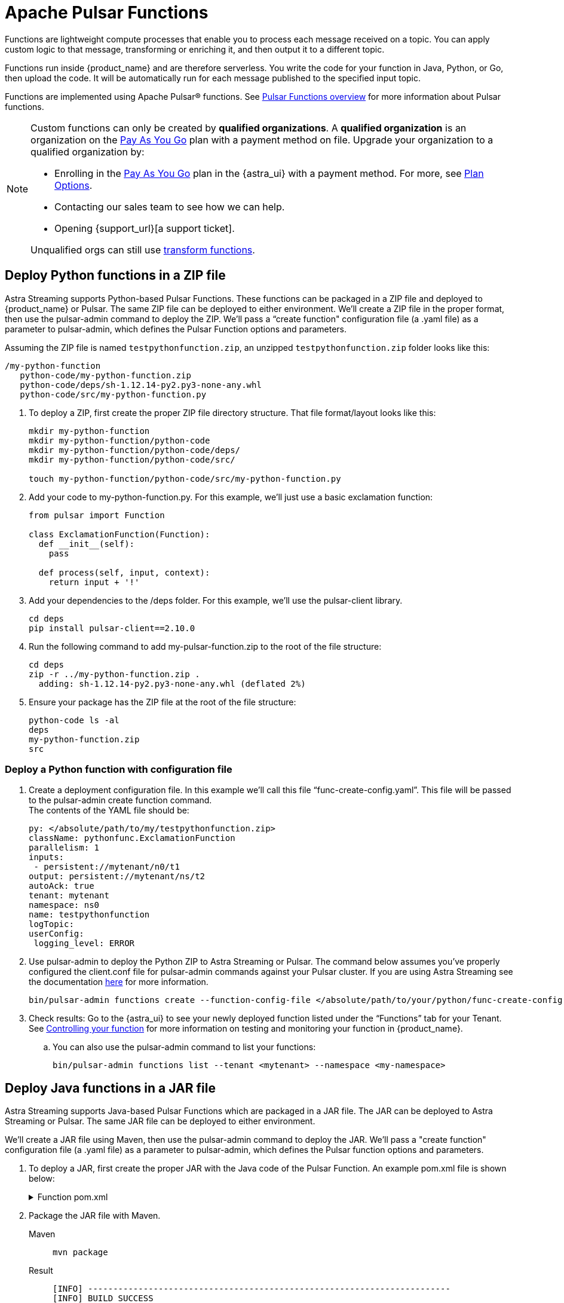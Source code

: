 = Apache Pulsar Functions
:navtitle: Pulsar Functions
:page-tag: astra-streaming,dev,develop,pulsar,java,python

Functions are lightweight compute processes that enable you to process each message received on a topic. You can apply custom logic to that message, transforming or enriching it, and then output it to a different topic.

Functions run inside {product_name} and are therefore serverless. You write the code for your function in Java, Python, or Go, then upload the code. It will be automatically run for each message published to the specified input topic.

Functions are implemented using Apache Pulsar(R) functions. See https://pulsar.apache.org/docs/en/functions-overview/[Pulsar Functions overview] for more information about Pulsar functions.

[NOTE]
====
Custom functions can only be created by *qualified organizations*.
A *qualified organization* is an organization on the https://docs.datastax.com/en/astra-serverless/docs/manage/org/manage-billing.html#_pay_as_you_go_plans[Pay As You Go] plan with a payment method on file.
Upgrade your organization to a qualified organization by:

* Enrolling in the https://docs.datastax.com/en/astra-serverless/docs/manage/org/manage-billing.html#_pay_as_you_go_plans[Pay As You Go] plan in the {astra_ui} with a payment method. For more, see https://docs.datastax.com/en/astra-serverless/docs/plan/plan-options.html[Plan Options].
* Contacting our sales team to see how we can help.
* Opening {support_url}[a support ticket].

Unqualified orgs can still use xref:streaming-learning:functions:index.adoc[transform functions].
====

== Deploy Python functions in a ZIP file

Astra Streaming supports Python-based Pulsar Functions.
These functions can be packaged in a ZIP file and deployed to {product_name} or Pulsar. The same ZIP file can be deployed to either environment.
We’ll create a ZIP file in the proper format, then use the pulsar-admin command to deploy the ZIP.
We’ll pass a “create function" configuration file (a .yaml file) as a parameter to pulsar-admin, which defines the Pulsar Function options and parameters.

Assuming the ZIP file is named `testpythonfunction.zip`, an unzipped `testpythonfunction.zip` folder looks like this:
[source,plain]
----
/my-python-function
   python-code/my-python-function.zip
   python-code/deps/sh-1.12.14-py2.py3-none-any.whl
   python-code/src/my-python-function.py
----

. To deploy a ZIP, first create the proper ZIP file directory structure. That file format/layout looks like this:
+
[source, python]
----
mkdir my-python-function
mkdir my-python-function/python-code
mkdir my-python-function/python-code/deps/
mkdir my-python-function/python-code/src/

touch my-python-function/python-code/src/my-python-function.py
----

. Add your code to my-python-function.py. For this example, we'll just use a basic exclamation function:
+
[source,python]
----
from pulsar import Function

class ExclamationFunction(Function):
  def __init__(self):
    pass

  def process(self, input, context):
    return input + '!'
----

. Add your dependencies to the /deps folder. For this example, we'll use the pulsar-client library.
+
[source,bash]
----
cd deps
pip install pulsar-client==2.10.0
----

. Run the following command to add my-pulsar-function.zip to the root of the file structure:
+
[source,bash]
----
cd deps
zip -r ../my-python-function.zip .
  adding: sh-1.12.14-py2.py3-none-any.whl (deflated 2%)
----

. Ensure your package has the ZIP file at the root of the file structure:
+
[source,plain]
----
python-code ls -al
deps
my-python-function.zip
src
----

=== Deploy a Python function with configuration file

. Create a deployment configuration file. In this example we'll call this file “func-create-config.yaml”.
This file will be passed to the pulsar-admin create function command. +
The contents of the YAML file should be:
+
[source,yaml]
----
py: </absolute/path/to/my/testpythonfunction.zip>
className: pythonfunc.ExclamationFunction
parallelism: 1
inputs:
 - persistent://mytenant/n0/t1
output: persistent://mytenant/ns/t2
autoAck: true
tenant: mytenant
namespace: ns0
name: testpythonfunction
logTopic:
userConfig:
 logging_level: ERROR
----

. Use pulsar-admin to deploy the Python ZIP to Astra Streaming or Pulsar.
The command below assumes you've properly configured the client.conf file for pulsar-admin commands against your Pulsar cluster. If you are using Astra Streaming see the documentation xref:astra-streaming:developing:configure-pulsar-env.adoc[here] for more information.
+
[source,console]
----
bin/pulsar-admin functions create --function-config-file </absolute/path/to/your/python/func-create-config.yml>
----

. Check results: Go to the {astra_ui} to see your newly deployed function listed under the “Functions” tab for your Tenant. See <<controlling-your-function,Controlling your function>> for more information on testing and monitoring your function in {product_name}.

.. You can also use the pulsar-admin command to list your functions:
+
[source,bash]
----
bin/pulsar-admin functions list --tenant <mytenant> --namespace <my-namespace>
----

== Deploy Java functions in a JAR file

Astra Streaming supports Java-based Pulsar Functions which are packaged in a JAR file.
The JAR can be deployed to Astra Streaming or Pulsar. The same JAR file can be deployed to either environment.

We’ll create a JAR file using Maven, then use the pulsar-admin command to deploy the JAR.
We’ll pass a "create function" configuration file (a .yaml file) as a parameter to pulsar-admin, which defines the Pulsar function options and parameters.

. To deploy a JAR, first create the proper JAR with the Java code of the Pulsar Function.
An example pom.xml file is shown below:
+
.Function pom.xml
[%collapsible]
====
[source,pom]
----
 <?xml version="1.0" encoding="UTF-8"?>
 <project xmlns="http://maven.apache.org/POM/4.0.0"
         xmlns:xsi="http://www.w3.org/2001/XMLSchema-instance"
         xsi:schemaLocation="http://maven.apache.org/POM/4.0.0 http://maven.apache.org/xsd/maven-4.0.0.xsd">
     <modelVersion>4.0.0</modelVersion>

     <groupId>java-function</groupId>
     <artifactId>java-function</artifactId>
     <version>1.0-SNAPSHOT</version>

     <dependencies>
         <dependency>
             <groupId>org.apache.pulsar</groupId>
             <artifactId>pulsar-functions-api</artifactId>
             <version>3.0.0</version>
         </dependency>
     </dependencies>

     <build>
         <plugins>
             <plugin>
                 <artifactId>maven-assembly-plugin</artifactId>
                 <configuration>
                     <appendAssemblyId>false</appendAssemblyId>
                     <descriptorRefs>
                         <descriptorRef>jar-with-dependencies</descriptorRef>
                     </descriptorRefs>
                     <archive>
                     <manifest>
                         <mainClass>org.example.test.ExclamationFunction</mainClass>
                     </manifest>
                 </archive>
                 </configuration>
                 <executions>
                     <execution>
                         <id>make-assembly</id>
                         <phase>package</phase>
                         <goals>
                             <goal>assembly</goal>
                         </goals>
                     </execution>
                 </executions>
             </plugin>
             <plugin>
                 <groupId>org.apache.maven.plugins</groupId>
                 <artifactId>maven-compiler-plugin</artifactId>
                 <version>3.11.0</version>
                 <configuration>
                     <release>17</release>
                 </configuration>
             </plugin>
         </plugins>
     </build>

 </project>
----
====

. Package the JAR file with Maven.
+
[tabs]
====
Maven::
+
--
[source,bash]
----
mvn package
----
--

Result::
+
--
[source,bash]
----
[INFO] ------------------------------------------------------------------------
[INFO] BUILD SUCCESS
[INFO] ------------------------------------------------------------------------
[INFO] Total time:  10.989 s
[INFO] Finished at: 2023-05-16T16:19:05-04:00
[INFO] ------------------------------------------------------------------------
----
--
====

. Create a deployment configuration file. In this example we'll call this file “func-create-config.yaml”.
This file will be passed to the pulsar-admin create function command. +
The contents of the YAML file should be:
+
[source,yaml]
----
jar: </absolute/path/to/my/testpythonfunction.jar>
className: com.example.pulsar.ExclamationFunction
parallelism: 1
inputs:
  - persistent://mytenant/n0/t1
output: persistent://mytenant/ns/t2
autoAck: true
tenant: mytenant
namespace: ns0
name: testjarfunction
logTopic:
userConfig:
  logging_level: ERROR
----
+
[NOTE]
====
Astra Streaming requires the “inputs” topic to have a message schema defined before deploying the function. Otherwise, deployment errors may occur. Use the {astra_ui} to define the message schema for a topic.
====
+
. Use pulsar-admin to deploy your new JAR to Astra Streaming or Pulsar.
The command below assumes you've properly configured the client.conf file for pulsar-admin commands against your Pulsar cluster. If you are using Astra Streaming see the documentation xref:astra-streaming:developing:configure-pulsar-env.adoc[here] for more information.
+
[source,bash]
----
bin/pulsar-admin functions create --function-config-file  </absolute/path/to/your/javajar/func-create-config.yml>
----

. Check results: Go to the {astra_ui} to see your newly deployed function listed under the “Functions” tab for your Tenant. See <<controlling-your-function,Controlling your function>> for more information on testing and monitoring your function in {product_name}.

.. You can also use the pulsar-admin command to list your functions:
+
[source,bash]
----
bin/pulsar-admin functions list --tenant <mytenant> --namespace <my-namespace>
----

== Add functions in {product_name} dashboard

Add functions in the Functions tab of the Astra Streaming dashboard.

. Select *Create Function* to get started.
. Choose your function name and namespace.
+
image::astream-name-function.png[Function and Namespace]

. Select the file you want to pull the function from and which function you want to use within that file.

Astra generates a list of acceptable classes. Python and Java functions are added a little differently from each other.

Python functions are added by loading a Python file (.py) or a zipped Python file (.zip). When adding Python files, the Class Name is specified as the name of the Python file without the extension plus the class you want to execute.

For example, if the Python file is called `testfunction.py` and the class is `ExclamationFunction`, then the class name is `testfunction.ExclamationFunction`. The file can contain multiple classes, but only one is used. If there is no class in the Python file (when using a basic function, for example), specify the filename without the extension (ex. `function`).

Java functions are added by loading a Java jar file (.jar). When adding Java files, you also need to specify the name of the class to execute as the function.

image::astream-exclamation-function.png[Exclamation Function]
[start=4]
. Choose your input topics.
+
image:streaming-learning:functions:astream-io-topics.png[IO Topics]

. Choose *Optional Destination Topics* for output and logging.
+
image:streaming-learning:functions:astream-optional-destination-topics.png[Optional Topics]

. Choose *Advanced Options* and run at least one sink instance.
+
image:streaming-learning:functions:astream-advanced-config.png[Advanced Configuration]

. Choose your *Processing Guarantee*. The default value is *ATLEAST_ONCE*. Processing Guarantee offers three options:
+
* *ATLEAST_ONCE*: Each message sent to the function can be processed more than once.
* *ATMOST_ONCE*: The message sent to the function is processed at most once. Therefore, there is a chance that the message is not processed.
* *EFFECTIVELY_ONCE*: Each message sent to the function will have one output associated with it.

. Provide an *Option Configuration Key*. See the https://pulsar.apache.org/functions-rest-api/#operation/registerFunction[Pulsar Docs] for a list of configuration keys.
+
image:streaming-learning:functions:astream-provide-config-keys.png[Provide Config Key]

. Select *Create*.

You have created a function for this namespace. You can confirm your function was created in the *Functions* tab.

== Add function with Pulsar CLI

You can also add functions using the Pulsar CLI. We will create a new Python function to consume a message from one topic, add an exclamation point, and publish the results to another topic.

. Create the following Python function in `testfunction.py`:
+
[source, python]
----
from pulsar import Function

class ExclamationFunction(Function):
  def __init__(self):
    pass

  def process(self, input, context):
    return input + '!'
----
+
. Deploy `testfunction.py` to your Pulsar cluster using the Pulsar CLI:
+
[source, bash]
----
$ ./pulsar-admin functions create \
  --py /full/path/to/testfunction.py \
  --classname testfunction.ExclamationFunction \
  --tenant <tenant-name> \
  --namespace default \
  --name exclamation \
  --auto-ack true \
  --inputs persistent://<tenant-name>/default/in \
  --output persistent://<tenant-name>/default/out \
  --log-topic persistent://<tenant-name>/default/log
----
+
You will see "Created Successfully!" if the function is set up and ready to accept messages.
+
[NOTE]
====
If you receive a 402 error with "Reason: only qualified organizations can create functions", this means your organization needs to be upgraded to a https://docs.datastax.com/en/astra-serverless/docs/manage/org/manage-billing.html#_pay_as_you_go_plans[Pay As You Go] plan with a payment method.
A *qualified organization* is an organization on the https://docs.datastax.com/en/astra-serverless/docs/manage/org/manage-billing.html#_pay_as_you_go_plans[Pay As You Go] plan with a payment method on file.
Upgrade your organization to a qualified organization by:

* Enrolling in the https://docs.datastax.com/en/astra-serverless/docs/manage/org/manage-billing.html#_pay_as_you_go_plans[Pay As You Go] plan in the {astra_ui} with a payment method. For more, see https://docs.datastax.com/en/astra-serverless/docs/plan/plan-options.html[Plan Options].
* Contacting our sales team to see how we can help.
* Opening {support_url}[a support ticket].
====

. Use `./pulsar-admin functions list --tenant <tenant-name>` to list the functions in your tenant and confirm your new function was created.

== Testing Your Function

Triggering a function is a convenient way to test that the function is working. When you trigger a function, you are publishing a message on the function’s input topic, which triggers the function to run. If the function has an output topic and the function returns data to the output topic, that data is displayed.

Send a test value with Pulsar CLI's `trigger` to test a function you've set up.

. Listen for messages on the output topic:
+
[source, bash]
----
$ ./pulsar-client consume persistent://<tenant-name>/default/<topic-name> \
  --subscription-name my-subscription \
  --num-messages 0 # Listen indefinitely
----
+
. Test your exclamation function with `trigger`:
+
[source, bash]
----
$ ./pulsar-admin functions trigger \
  --name exclamation \
  --tenant <tenant-name> \
  --namespace default \
  --trigger-value "Hello world"
----
+
The trigger sends the string `Hello world` to your exclamation function. Your function should output `Hello world!` to your consumed output.

[#controlling-your-function]
== Controlling Your Function

You can start, stop, and restart your function by selecting it in the *Functions* dashboard.

image:streaming-learning:functions:astream-function-controls.png[Function Controls]

== Monitoring Your Function

Functions produce logs to help you in debugging. To view your function's logs, open your function in the *Functions* dashboard.

image:streaming-learning:functions:astream-function-log.png[Function Log]

In the upper right corner of the function log are controls to *Refresh*, *Copy to Clipboard*, and *Save* your function log.

== Updating Your Function

A function that is already running can be updated with new configuration. The following settings can be updated:

* Function code
* Output topic
* Log topic
* Number of instances
* Configuration keys

If you need to update any other setting of the function, delete and then re-add the function.

To update your function, select your function in the *Functions* dashboard.

image::astream-function-update.png[Update Function]

. Select *Change File* to find your function locally and click *Open*.

. Update your function's *Instances* and *Timeout*. When you're done, click *Update*.

. An *Updates Submitted Successfully* flag will appear to let you know your function has been updated.

== Deleting Your Function

To delete a function, select the function to be deleted in the *Functions* dashboard.

image::astream-delete-function.png[Delete Function]

. Click *Delete*.
. A popup will ask you to confirm deletion by entering the function's name and clicking *Delete*.
. A *Function-name Deleted Successfully!* flag will appear to let you know you've deleted your function.

== Pulsar functions video

Follow along with this video from our *Five Minutes About Pulsar* series to see a Pulsar Python function in action.

video::OCqxcNK0HEo[youtube, list=PL2g2h-wyI4SqeKH16czlcQ5x4Q_z-X7_m, height=445px,width=100%]

== Next

Learn more about developing functions for {product_name} and Pulsar https://pulsar.apache.org/docs/en/functions-develop/[here].